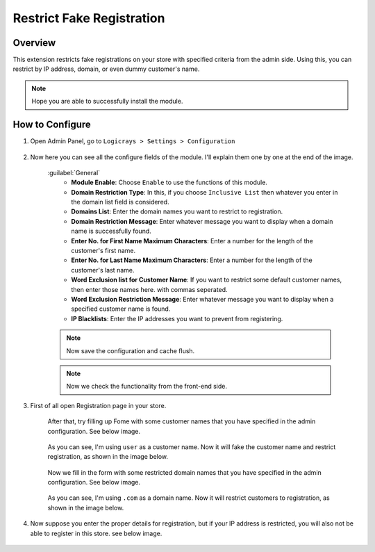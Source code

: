Restrict Fake Registration
==========================

Overview
````````

This extension restricts fake registrations on your store with specified criteria from the admin side.
Using this, you can restrict by IP address, domain, or even dummy customer's name.

.. note::
    Hope you are able to successfully install the module.

How to Configure
````````````````

#. Open Admin Panel, go to ``Logicrays > Settings > Configuration``

    .. figure:: img/Restrict-fake-registration/Dashboard-Magento-Admin.png
        :alt: Configuration Settings.

#. Now here you can see all the configure fields of the module. I'll explain them one by one at the end of the image.

    .. figure:: img/Restrict-fake-registration/Configuration-Settings-Stores-Magento-Admin.png
        :alt: module configuration fields
    
    :guilabel:`General`
        * **Module Enable**: Choose ``Enable`` to use the functions of this module.
        * **Domain Restriction Type**: In this, if you choose ``Inclusive List`` then whatever you enter in the domain list field is considered.
        * **Domains List**: Enter the domain names you want to restrict to registration.
        * **Domain Restriction Message**: Enter whatever message you want to display when a domain name is successfully found.
        * **Enter No. for First Name Maximum Characters**: Enter a number for the length of the customer's first name.
        * **Enter No. for Last Name Maximum Characters**: Enter a number for the length of the customer's last name.
        * **Word Exclusion list for Customer Name**: If you want to restrict some default customer names, then enter those names here. with commas seperated.
        * **Word Exclusion Restriction Message**: Enter whatever message you want to display when a specified customer name is found.
        * **IP Blacklists**: Enter the IP addresses you want to prevent from registering.
    
    .. note::
        Now save the configuration and cache flush.
    
    .. note::
        Now we check the functionality from the front-end side.

#. First of all open Registration page in your store.

    After that, try filling up Fome with some customer names that you have specified in the admin configuration. See below image.

    .. figure:: img/Restrict-fake-registration/Customer-name.png
        :alt: Configuration Settings.
    
    As you can see, I'm using ``user`` as a customer name. Now it will fake the customer name and restrict registration, as shown in the image below.

    .. figure:: img/Restrict-fake-registration/Customer-Name-Error.png
        :alt: Configuration Settings.
    
    Now we fill in the form with some restricted domain names that you have specified in the admin configuration. See below image.

    .. figure:: img/Restrict-fake-registration/Domain-Error.png
        :alt: Configuration Settings
    
    As you can see, I'm using ``.com`` as a domain name. Now it will restrict customers to registration, as shown in the image below.

    .. figure:: img/Restrict-fake-registration/Domain-error-message.png
        :alt: Configuration Settings
    
#. Now suppose you enter the proper details for registration, but if your IP address is restricted, you will also not be able to register in this store. see below image.

    .. figure:: img/Restrict-fake-registration/IP-Error-Message.png
        :alt: Configuration Settings